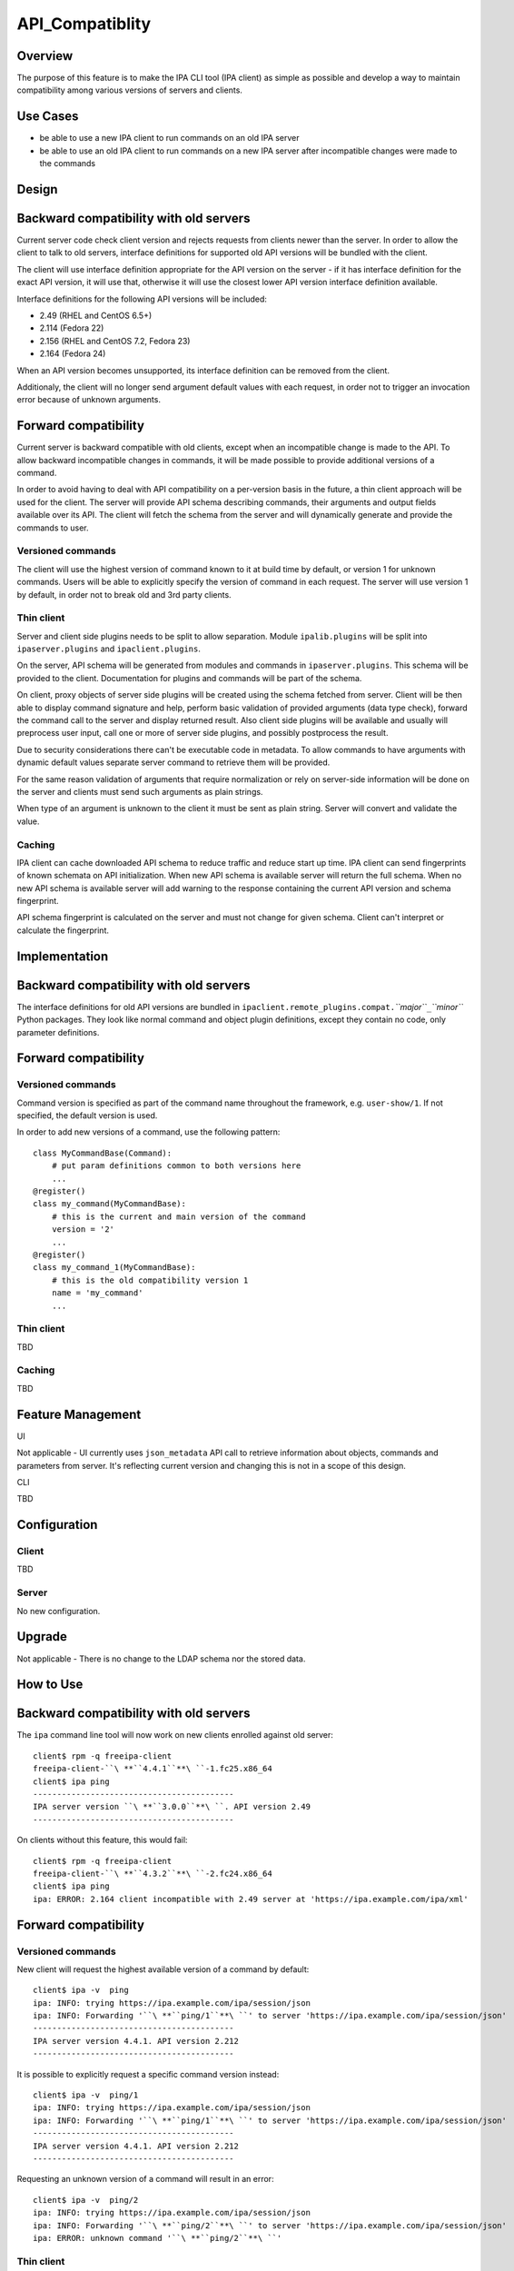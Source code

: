 API_Compatiblity
================

Overview
--------

The purpose of this feature is to make the IPA CLI tool (IPA client) as
simple as possible and develop a way to maintain compatibility among
various versions of servers and clients.



Use Cases
---------

-  be able to use a new IPA client to run commands on an old IPA server
-  be able to use an old IPA client to run commands on a new IPA server
   after incompatible changes were made to the commands

Design
------



Backward compatibility with old servers
----------------------------------------------------------------------------------------------

Current server code check client version and rejects requests from
clients newer than the server. In order to allow the client to talk to
old servers, interface definitions for supported old API versions will
be bundled with the client.

The client will use interface definition appropriate for the API version
on the server - if it has interface definition for the exact API
version, it will use that, otherwise it will use the closest lower API
version interface definition available.

Interface definitions for the following API versions will be included:

-  2.49 (RHEL and CentOS 6.5+)
-  2.114 (Fedora 22)
-  2.156 (RHEL and CentOS 7.2, Fedora 23)
-  2.164 (Fedora 24)

When an API version becomes unsupported, its interface definition can be
removed from the client.

Additionaly, the client will no longer send argument default values with
each request, in order not to trigger an invocation error because of
unknown arguments.



Forward compatibility
----------------------------------------------------------------------------------------------

Current server is backward compatible with old clients, except when an
incompatible change is made to the API. To allow backward incompatible
changes in commands, it will be made possible to provide additional
versions of a command.

In order to avoid having to deal with API compatibility on a per-version
basis in the future, a thin client approach will be used for the client.
The server will provide API schema describing commands, their arguments
and output fields available over its API. The client will fetch the
schema from the server and will dynamically generate and provide the
commands to user.



Versioned commands
^^^^^^^^^^^^^^^^^^

The client will use the highest version of command known to it at build
time by default, or version 1 for unknown commands. Users will be able
to explicitly specify the version of command in each request. The server
will use version 1 by default, in order not to break old and 3rd party
clients.



Thin client
^^^^^^^^^^^

Server and client side plugins needs to be split to allow separation.
Module ``ipalib.plugins`` will be split into ``ipaserver.plugins`` and
``ipaclient.plugins``.

On the server, API schema will be generated from modules and commands in
``ipaserver.plugins``. This schema will be provided to the client.
Documentation for plugins and commands will be part of the schema.

On client, proxy objects of server side plugins will be created using
the schema fetched from server. Client will be then able to display
command signature and help, perform basic validation of provided
arguments (data type check), forward the command call to the server and
display returned result. Also client side plugins will be available and
usually will preprocess user input, call one or more of server side
plugins, and possibly postprocess the result.

Due to security considerations there can't be executable code in
metadata. To allow commands to have arguments with dynamic default
values separate server command to retrieve them will be provided.

For the same reason validation of arguments that require normalization
or rely on server-side information will be done on the server and
clients must send such arguments as plain strings.

When type of an argument is unknown to the client it must be sent as
plain string. Server will convert and validate the value.

Caching
^^^^^^^

IPA client can cache downloaded API schema to reduce traffic and reduce
start up time. IPA client can send fingerprints of known schemata on API
initialization. When new API schema is available server will return the
full schema. When no new API schema is available server will add warning
to the response containing the current API version and schema
fingerprint.

API schema fingerprint is calculated on the server and must not change
for given schema. Client can't interpret or calculate the fingerprint.

Implementation
--------------



Backward compatibility with old servers
----------------------------------------------------------------------------------------------

The interface definitions for old API versions are bundled in
``ipaclient.remote_plugins.compat.``\ *``major``*\ ``_``\ *``minor``*
Python packages. They look like normal command and object plugin
definitions, except they contain no code, only parameter definitions.



Forward compatibility
----------------------------------------------------------------------------------------------



Versioned commands
^^^^^^^^^^^^^^^^^^

Command version is specified as part of the command name throughout the
framework, e.g. ``user-show/1``. If not specified, the default version
is used.

In order to add new versions of a command, use the following pattern:

::

    class MyCommandBase(Command):
        # put param definitions common to both versions here
        ...
    @register()
    class my_command(MyCommandBase):
        # this is the current and main version of the command
        version = '2'
        ...
    @register()
    class my_command_1(MyCommandBase):
        # this is the old compatibility version 1
        name = 'my_command'
        ...



Thin client
^^^^^^^^^^^

TBD



Caching
^^^^^^^

TBD



Feature Management
------------------

UI

Not applicable - UI currently uses ``json_metadata`` API call to
retrieve information about objects, commands and parameters from server.
It's reflecting current version and changing this is not in a scope of
this design.

CLI

TBD

Configuration
----------------------------------------------------------------------------------------------

Client
^^^^^^

TBD

Server
^^^^^^

No new configuration.

Upgrade
-------

Not applicable - There is no change to the LDAP schema nor the stored
data.



How to Use
----------



Backward compatibility with old servers
----------------------------------------------------------------------------------------------

The ``ipa`` command line tool will now work on new clients enrolled
against old server:

::

    client$ rpm -q freeipa-client
    freeipa-client-``\ **``4.4.1``**\ ``-1.fc25.x86_64
    client$ ipa ping
    ------------------------------------------
    IPA server version ``\ **``3.0.0``**\ ``. API version 2.49
    ------------------------------------------

On clients without this feature, this would fail:

::

    client$ rpm -q freeipa-client
    freeipa-client-``\ **``4.3.2``**\ ``-2.fc24.x86_64
    client$ ipa ping
    ipa: ERROR: 2.164 client incompatible with 2.49 server at 'https://ipa.example.com/ipa/xml'



Forward compatibility
----------------------------------------------------------------------------------------------



Versioned commands
^^^^^^^^^^^^^^^^^^

New client will request the highest available version of a command by
default:

::

   client$ ipa -v  ping
   ipa: INFO: trying https://ipa.example.com/ipa/session/json
   ipa: INFO: Forwarding '``\ **``ping/1``**\ ``' to server 'https://ipa.example.com/ipa/session/json'
   ------------------------------------------
   IPA server version 4.4.1. API version 2.212
   ------------------------------------------

It is possible to explicitly request a specific command version instead:

::

   client$ ipa -v  ping/1
   ipa: INFO: trying https://ipa.example.com/ipa/session/json
   ipa: INFO: Forwarding '``\ **``ping/1``**\ ``' to server 'https://ipa.example.com/ipa/session/json'
   ------------------------------------------
   IPA server version 4.4.1. API version 2.212
   ------------------------------------------

Requesting an unknown version of a command will result in an error:

::

   client$ ipa -v  ping/2
   ipa: INFO: trying https://ipa.example.com/ipa/session/json
   ipa: INFO: Forwarding '``\ **``ping/2``**\ ``' to server 'https://ipa.example.com/ipa/session/json'
   ipa: ERROR: unknown command '``\ **``ping/2``**\ ``'



Thin client
^^^^^^^^^^^

Thin client is transparent to the user, i.e. everything will work the
same as on clients without this feature.

It is possible to inspect the API schema using the new API introspection
commands:

::

   client$ ipa command-show hostgroup-add
     Name: hostgroup_add
     Version: 1
     Full name: hostgroup_add/1
     Documentation: Add a new hostgroup.
     Help topic: hostgroup/1
     Method of: hostgroup/1
     Method name: add
   client$ ipa param-find hostgroup-add
     Name: cn
     Documentation: Name of host-group
     Type: str
     CLI name: hostgroup_name
     Label: Host-group
     Convert on server: True
     Name: description
     Documentation: A description of this host-group
     Type: str
     Required: False
     CLI name: desc
     Label: Description
     Name: setattr
     Documentation: Set an attribute to a name/value pair. Format is attr=value.
   For multi-valued attributes, the command replaces the values already present.
     Exclude from: webui
     Type: str
     Required: False
     Multi-value: True
     CLI name: setattr
     Name: addattr
     Documentation: Add an attribute/value pair. Format is attr=value. The attribute
   must be part of the schema.
     Exclude from: webui
     Type: str
     Required: False
     Multi-value: True
     CLI name: addattr
     Name: all
     Documentation: Retrieve and print all attributes from the server. Affects command output.
     Exclude from: webui
     Type: bool
     CLI name: all
     Default: False
     Positional argument: False
     Name: raw
     Documentation: Print entries as stored on the server. Only affects output format.
     Exclude from: webui
     Type: bool
     CLI name: raw
     Default: False
     Positional argument: False
     Name: no_members
     Documentation: Suppress processing of membership attributes.
     Exclude from: webui
     Type: bool
     Default: False
     Positional argument: False
   ----------------------------
   Number of entries returned 7
   ----------------------------
   client$ ipa class-show hostgroup
     Name: hostgroup
     Version: 1
     Full name: hostgroup/1
   client$ ipa param-find hostgroup
     Name: cn
     Documentation: Name of host-group
     Type: str
     Label: Host-group
     Name: description
     Documentation: A description of this host-group
     Type: str
     Required: False
     Label: Description
     Name: member_host
     Type: str
     Required: False
     Label: Member hosts
     Name: member_hostgroup
     Type: str
     Required: False
     Label: Member host-groups
     Name: memberof_hostgroup
     Type: str
     Required: False
     Label: Member of host-groups
     Name: memberof_netgroup
     Type: str
     Required: False
     Label: Member of netgroups
     Name: memberof_sudorule
     Type: str
     Required: False
     Label: Member of Sudo rule
     Name: memberof_hbacrule
     Type: str
     Required: False
     Label: Member of HBAC rule
     Name: memberindirect_host
     Type: str
     Required: False
     Label: Indirect Member hosts
     Name: memberindirect_hostgroup
     Type: str
     Required: False
     Label: Indirect Member host-groups
     Name: memberofindirect_hostgroup
     Type: str
     Required: False
     Label: Indirect Member of host-group
     Name: memberofindirect_sudorule
     Type: str
     Required: False
     Label: Indirect Member of Sudo rule
     Name: memberofindirect_hbacrule
     Type: str
     Required: False
     Label: Indirect Member of HBAC rule
   -----------------------------
   Number of entries returned 13
   -----------------------------
   client$ ipa output-find hostgroup-add
     Name: summary
     Documentation: User-friendly description of action performed
     Type: str
     Required: False
     Name: result
     Type: dict
     Name: value
     Documentation: The primary_key value of the entry, e.g. 'jdoe' for a user
     Type: str
   ----------------------------
   Number of entries returned 3
   ----------------------------
   client$ ipa topic-show hostgroup
     Name: hostgroup
     Version: 1
     Full name: hostgroup/1
     Documentation: Groups of hosts.
   Manage groups of hosts. This is useful for applying access control to a
   number of hosts by using Host-based Access Control.
   EXAMPLES:
    Add a new host group:
      ipa hostgroup-add --desc="Baltimore hosts" baltimore
    Add another new host group:
      ipa hostgroup-add --desc="Maryland hosts" maryland
    Add members to the hostgroup (using Bash brace expansion):
      ipa hostgroup-add-member --hosts={box1,box2,box3} baltimore
    Add a hostgroup as a member of another hostgroup:
      ipa hostgroup-add-member --hostgroups=baltimore maryland
    Remove a host from the hostgroup:
      ipa hostgroup-remove-member --hosts=box2 baltimore
    Display a host group:
      ipa hostgroup-show baltimore
    Delete a hostgroup:
      ipa hostgroup-del baltimore



Caching
^^^^^^^

API schema is cached on the client for an hour. During this interval,
the client will not try to contact the server about the schema:

::

    $ ipa -v ping
    ipa: INFO: trying https://ipa.example.com/ipa/session/json
    ipa: INFO: Forwarding 'ping/1' to json server 'https://ipa.example.com/ipa/session/json'
    -------------------------------------------------------------------
    IPA server version 4.4.1. API version 2.212
    -------------------------------------------------------------------

To refresh the cache (e.g. if you want the client to immediately use an
up-to-date API schema after server upgrade), use the
``force_schema_check`` option:

::

   $ ipa -v ``\ **``-e``\ ````\ ``force_schema_check=1``**\ `` ping
   ipa: INFO: trying https://ipa.example.com/ipa/session/json
       ipa: INFO: Forwarding 'schema' to json server 'https://ipa.example.com/ipa/session/json' 
   ipa: INFO: trying https://ipa.example.com/ipa/session/json
   ipa: INFO: Forwarding 'ping/1' to json server 'https://ipa.example.com/ipa/session/json'
   -------------------------------------------------------------------
   IPA server version 4.4.1. API version 2.212
   -------------------------------------------------------------------



Test Plan
---------



Regression testing
----------------------------------------------------------------------------------------------

New IPA client (resp. server) MUST behave exactly the same as the old
IPA client (resp. server) when communicating with the old IPA server
(resp. client).



Feature testing
----------------------------------------------------------------------------------------------

TBD



Test Plan
----------------------------------------------------------------------------------------------

`Thin Client V4.4 test plan <V4/Thin_Client/Test_Plan>`__